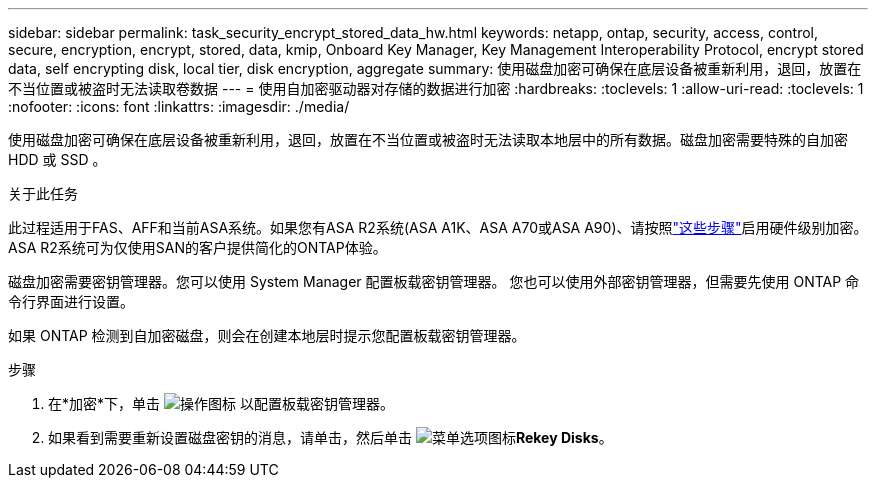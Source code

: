 ---
sidebar: sidebar 
permalink: task_security_encrypt_stored_data_hw.html 
keywords: netapp, ontap, security, access, control, secure, encryption, encrypt, stored, data, kmip, Onboard Key Manager, Key Management Interoperability Protocol, encrypt stored data, self encrypting disk, local tier, disk encryption, aggregate 
summary: 使用磁盘加密可确保在底层设备被重新利用，退回，放置在不当位置或被盗时无法读取卷数据 
---
= 使用自加密驱动器对存储的数据进行加密
:hardbreaks:
:toclevels: 1
:allow-uri-read: 
:toclevels: 1
:nofooter: 
:icons: font
:linkattrs: 
:imagesdir: ./media/


[role="lead"]
使用磁盘加密可确保在底层设备被重新利用，退回，放置在不当位置或被盗时无法读取本地层中的所有数据。磁盘加密需要特殊的自加密 HDD 或 SSD 。

.关于此任务
此过程适用于FAS、AFF和当前ASA系统。如果您有ASA R2系统(ASA A1K、ASA A70或ASA A90)、请按照link:https://docs.netapp.com/us-en/asa-r2/secure-data/encrypt-data-at-rest.html["这些步骤"^]启用硬件级别加密。ASA R2系统可为仅使用SAN的客户提供简化的ONTAP体验。

磁盘加密需要密钥管理器。您可以使用 System Manager 配置板载密钥管理器。  您也可以使用外部密钥管理器，但需要先使用 ONTAP 命令行界面进行设置。

如果 ONTAP 检测到自加密磁盘，则会在创建本地层时提示您配置板载密钥管理器。

.步骤
. 在*加密*下，单击 image:icon_gear.gif["操作图标"] 以配置板载密钥管理器。
. 如果看到需要重新设置磁盘密钥的消息，请单击，然后单击 image:icon_kabob.gif["菜单选项图标"]*Rekey Disks*。


